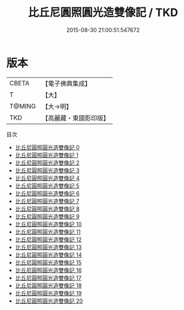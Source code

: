 #+TITLE: 比丘尼圓照圓光造雙像記 / TKD

#+DATE: 2015-08-30 21:00:51.547672
* 版本
 |     CBETA|【電子佛典集成】|
 |         T|【大】     |
 |    T@MING|【大→明】   |
 |       TKD|【高麗藏・東國影印版】|
目次
 - [[file:KR6o0098_000.txt][比丘尼圓照圓光造雙像記 0]]
 - [[file:KR6o0098_001.txt][比丘尼圓照圓光造雙像記 1]]
 - [[file:KR6o0098_002.txt][比丘尼圓照圓光造雙像記 2]]
 - [[file:KR6o0098_003.txt][比丘尼圓照圓光造雙像記 3]]
 - [[file:KR6o0098_004.txt][比丘尼圓照圓光造雙像記 4]]
 - [[file:KR6o0098_005.txt][比丘尼圓照圓光造雙像記 5]]
 - [[file:KR6o0098_006.txt][比丘尼圓照圓光造雙像記 6]]
 - [[file:KR6o0098_007.txt][比丘尼圓照圓光造雙像記 7]]
 - [[file:KR6o0098_008.txt][比丘尼圓照圓光造雙像記 8]]
 - [[file:KR6o0098_009.txt][比丘尼圓照圓光造雙像記 9]]
 - [[file:KR6o0098_010.txt][比丘尼圓照圓光造雙像記 10]]
 - [[file:KR6o0098_011.txt][比丘尼圓照圓光造雙像記 11]]
 - [[file:KR6o0098_012.txt][比丘尼圓照圓光造雙像記 12]]
 - [[file:KR6o0098_013.txt][比丘尼圓照圓光造雙像記 13]]
 - [[file:KR6o0098_014.txt][比丘尼圓照圓光造雙像記 14]]
 - [[file:KR6o0098_015.txt][比丘尼圓照圓光造雙像記 15]]
 - [[file:KR6o0098_016.txt][比丘尼圓照圓光造雙像記 16]]
 - [[file:KR6o0098_017.txt][比丘尼圓照圓光造雙像記 17]]
 - [[file:KR6o0098_018.txt][比丘尼圓照圓光造雙像記 18]]
 - [[file:KR6o0098_019.txt][比丘尼圓照圓光造雙像記 19]]
 - [[file:KR6o0098_020.txt][比丘尼圓照圓光造雙像記 20]]
